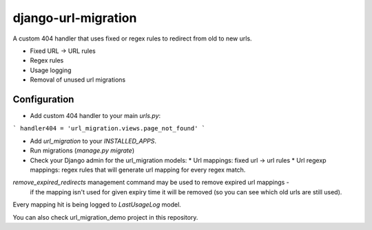 django-url-migration
====================

A custom 404 handler that uses fixed or regex rules to redirect from old to new urls.

* Fixed URL -> URL rules
* Regex rules
* Usage logging
* Removal of unused url migrations


Configuration
-------------

* Add custom 404 handler to your main `urls.py`:

```
handler404 = 'url_migration.views.page_not_found'
```

* Add `url_migration` to your `INSTALLED_APPS`.
* Run migrations (`manage.py migrate`)
* Check your Django admin for the url_migration models:
  * Url mappings: fixed url -> url rules
  * Url regexp mappings: regex rules that will generate url mapping for every regex match.

`remove_expired_redirects` management command may be used to remove expired url mappings -
 if the mapping isn't used for given expiry time it will be removed (so you can see which old urls are still used).

Every mapping hit is being logged to `LastUsageLog` model.

You can also check url_migration_demo project in this repository.
